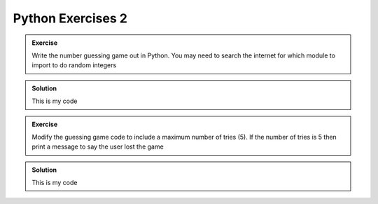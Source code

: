 Python Exercises 2
--------------------

.. admonition:: Exercise

    Write the number guessing game out in Python. You may need
    to search the internet for which module
    to import to do random integers

..  admonition:: Solution
    :class: toggle

    This is my code
    
    .. code-block:: python
        :caption: |python|

        import random
        import sys

        print("Welcome to the number guessing game!")
        print("I have thought of a number between 1 and 100")
        print("Can you guess what it is?")

        number = random.randint(1,100)
        guess = 0
        # we create a guess that cannot be the answer...

        while guess != number:
            guess = int(input("What's your guess? "))
            if guess < number:
                print("Your guess is less than my number")
                print("Try again")
            elif guess > number:
                print("Your guess is greater than my number")
                print("Try again")
            elif guess == number:
                print("Correct! You guessed right!")
                print("Bye!")
                sys.exit()


.. admonition:: Exercise

    Modify the guessing game code to include a maximum
    number of tries (5). If the number of tries is 5 then 
    print a message to say the user lost the game

..  admonition:: Solution
    :class: toggle

    This is my code
    
    .. code-block:: python
        :caption: |python|

        import random
        import sys

        print("Welcome to the number guessing game!")
        print("I have thought of a number between 1 and 100")
        print("You have 5 tries to guess")
        print("Can you guess what it is?")

        number = random.randint(1,100)
        guess = 0
        tries = 0
        max_tries = 5
        # we create a guess that cannot be the answer...

        while tries < max_tries:
            guess = int(input("What's your guess? "))
            tries += 1
            if guess < number:
                print("Your guess is less than my number")
                print("Try again")
            elif guess > number:
                print("Your guess is greater than my number")
                print("Try again")
            elif guess == number:
                print("Correct! You guessed right!")
                print("Bye!")
                sys.exit()

        print("Sorry, you had 5 goes. I win!")


